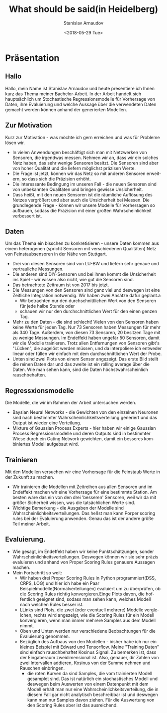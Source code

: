 #+OPTIONS: ':nil *:t -:t ::t <:t H:3 \n:nil ^:t arch:headline
#+OPTIONS: author:t broken-links:nil c:nil creator:nil
#+OPTIONS: d:(not "LOGBOOK") date:t e:t email:nil f:t inline:t num:t
#+OPTIONS: p:nil pri:nil prop:nil stat:t tags:t tasks:t tex:t
#+OPTIONS: timestamp:t title:t toc:t todo:t |:t
#+TITLE: What should be said(in Heidelberg)
#+DATE: <2018-05-29 Tue>
#+AUTHOR: Stanislav Arnaudov
#+EMAIL: arnaud@localhost
#+LANGUAGE: en
#+SELECT_TAGS: export
#+EXCLUDE_TAGS: nocexport
#+CREATOR: Emacs 25.2.2 (Org mode 9.1.13)

#+LaTeX_CLASS_OPTIONS: [margin=0.01in]
#+LATEX_HEADER: \usepackage[margin=1.7in]{geometry}




* Präsentation
** Hallo
Hallo, mein Name ist Stanislav Arnaudov und heute presentiere ich Ihnen kurz das Thema meiner Bachelor-Arbeit. In der Arbeit handelt sich hauptsächlich um Stochastische Regressionsmodelle für Vorhersage von Daten, ihre Evaluierung und welche Aussage über die verwendeten Daten gemacht werden können anhand der generierten Modellen.
** Zur Motivation
Kurz zur Motivation - was möchte ich gern erreichen und was für Probleme lösen wir. 
- In vielen Anwendungen beschäftigt sich man mit Netzwerken von Sensoren, die irgendwas messen. Nehmen wir an, dass wir ein solches Netz haben, das sehr wenige Sensoren besitzt. Die Sensoren sind aber von hoher Qualität und die liefern möglichst präzisen Werte.
- Die Frage ist jetzt, können wir das Netz so mit anderen Sensoren erweitern, so dass sich die Präzision erhöht.
- Die interessante Bedingung im unseren Fall - die neuen Sensoren sind von unbekannten Qualitäten und bringen gewisse Unsicherheit.
- Dass heißt, mit den neuen Sensoren ist die räumliche Auflösung des Netzes vergrößert und aber auch die Unsicherheit bei Messen. Die grundlegende Frage - können wir unsere Modelle für Vorhersagen so aufbauen, sodass die Präzision mit einer großen Wahrscheinlichkeit verbessert ist.
** Daten
Um das Thema ein bisschen zu konkretisieren - unsere Daten kommen aus einem heterogenen (spricht Sensoren mit verschiedenen Qualitäten) Netz von Feinstaubsensoren in der Nähe von Stuttgart. 
- Drei von diesen Sensoren sind von LU-BW und liefern sehr genaue und vertrauliche Messungen.
- Die anderen sind DIY-Sensoren und bei ihnen kommt die Unsicherheit ins Spiel - wir wissen also nicht, wie gut die Sensoren sind.
- Das betrachtete Zeitraum ist von 2017 bis jetzt.
- Die Messungen von den Sensoren sind ganz viel und deswegen ist eine Zeitliche Integration notwendig. Wir haben zwei Ansätze dafür geplant.a
  - Wir betrachten nur den durchschnittlichen Wert von den Sensoren für jede halbe Stunde oder
  - schauen wir nur den durchschnittlichen Wert für den einen genzen Tag.
- Mehr zu den Daten - die sind schlecht! Vielen von den Sensoren haben keine Werte für jeden Tag. Nur 73 Sensoren haben Messungen für mehr als 340 Tage. Außerdem, von diesen 73 Sensoren, 20 besitzen Tage mit zu wenige Messungen. Im Endeffekt haben ungefär 50 Sensoren, damit wir die Modolle trainieren. Trotz allen Entfernungen von Sensoren gibt's "Lücken", die augelöst werden müssen, und da interpoliere ich entweder linear oder füllen wir einfach mit dem durchschnittlichen Wert der Probe.
- Unten sind zwei Plots von einem Sensor angezeigt. Das erste Bild stellt die reinen Daten dar und das zweite ist ein rolling average über die Daten. Wie man sehen kann, sind die Daten höchstwahrscheinlich rauschbehaften.
** Regressxionsmodelle
Die Modelle, die wir im Rahmen der Arbeit untersuchen werden.
- Baysian Neural Networks - die Gewichten von den einzelnen Neuronen sind nach bestimmter Wahrscheinlichkeitsverteilung generiert und das Output ist wieder eine Verteilung.
- Mixture of Gaussian Process Experts - hier haben wir einige Gaussian Process Regressionsmodelle und deren Outputs sind in bestimmter Wiese durch ein Gating Network gewichten, damit ein besseres kombiniertes Modell aufgebaut wird.
** Trainieren
Mit den Modellen versuchen wir eine Vorhersage für die Feinstaub Werte in der Zukunft zu machen.
- Wir trainieren die Modellen mit Zeitreihen aus allen Sensoren und im Endeffekt machen wir eine Vorhersage für eine bestimmte Station. Am besten wäre das ein von den drei 'besseren' Sensoren, weil wir da mit größer Sicherheit wissen, was die tatsächlichen Werte sind.
- Wichtige Bemerkung - die Ausgaben der Modelle sind Wahrscheinlichkeitsverteilungen. Das heßst man kann Porper scoring rules bei der Evaluierung anwenden. Genau das ist der andere größe Teil meiner Arbeit.
** Evaluierung.
- Wie gesagt, im Endeffekt haben wir keine Punktschätzungen, sonder Wahrscheinlichkeitsverteilungen. Deswegen können wir sie sehr präzis evaluieren und anhand von Proper Scoring Rules genauere Aussagen machen.
- Mein Fortschritt so weit:
  - Wir haben drei Proper Scoring Rules in Python programmiert(DSS, CRPS, LOG) und hier ich habe ein Paar Beispielmodelle(Normalverteilungen) evaluiert um zu überprüfen, ob die Scoring Rules richtig konvergieren.Einge Plots davon, die hoffentlich geeignet sind, sodass man sehen kann, welches Modell nach welchen Rules besser ist.
  - LLinks sind Plots, die zwei (oder eventuell mehrere) Modelle vergleichen, rechts wird angezeigt, wie die Scoring Rules für ein Modell konvergieren, wenn man immer mehrere Samples aus dem Modell nimmt.
  - Oben und Unten werden nur verschiedene Beobachtungen für die Evaluierung genommen.
  - Bezüglich des Aufbaus von den Modellen - bisher habe ich nur ein kleines Beispiel mit Edward und Tensorflow. Meine "Training Daten" sind einfach rauschbehaftet Kosinus Signal. Zu bemerken ist, dass der Eingaberaum zweidimensional ist. Also, genauer, dir Zahlen von zwei Intervallen addieren, Kosinus von der Summe nehmen und Rauschen einbringen. 
    - die roten Kurven da sind Samples, die vom trainierten Modell gesamplet sind. Das ist natürlich ein stochastisches Modell und deswegen beim Auswerten von einem Datenpunkt mit dem Modell erhält man nur eine Wahrscheinlichkeitsverteilung, die in diesem Fall gar nicht analytisch beschreibbar ist und deswegen kann man nur Samples davon ziehen. Für die Auswertung von den Scoring Rules aber ist das ausreichend.
      

      
